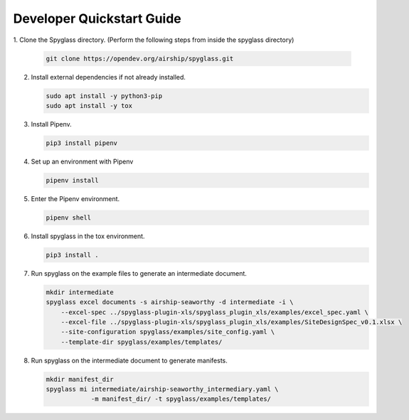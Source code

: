 ..
      Copyright 2019 AT&T Intellectual Property.
      All Rights Reserved.

      Licensed under the Apache License, Version 2.0 (the "License"); you may
      not use this file except in compliance with the License. You may obtain
      a copy of the License at

          http://www.apache.org/licenses/LICENSE-2.0

      Unless required by applicable law or agreed to in writing, software
      distributed under the License is distributed on an "AS IS" BASIS, WITHOUT
      WARRANTIES OR CONDITIONS OF ANY KIND, either express or implied. See the
      License for the specific language governing permissions and limitations
      under the License.

==========================
Developer Quickstart Guide
==========================

1. Clone the Spyglass directory. (Perform the following steps from inside the
spyglass directory)

   .. code-block:: console

       git clone https://opendev.org/airship/spyglass.git

2. Install external dependencies if not already installed.

   .. code-block:: console

       sudo apt install -y python3-pip
       sudo apt install -y tox

3. Install Pipenv.

   .. code-block:: console

       pip3 install pipenv

4. Set up an environment with Pipenv

   .. code-block:: console

       pipenv install

5. Enter the Pipenv environment.

   .. code-block:: console

       pipenv shell

6. Install spyglass in the tox environment.

   .. code-block:: console

       pip3 install .

7. Run spyglass on the example files to generate an intermediate document.

   .. code-block:: console

       mkdir intermediate
       spyglass excel documents -s airship-seaworthy -d intermediate -i \
           --excel-spec ../spyglass-plugin-xls/spyglass_plugin_xls/examples/excel_spec.yaml \
           --excel-file ../spyglass-plugin-xls/spyglass_plugin_xls/examples/SiteDesignSpec_v0.1.xlsx \
           --site-configuration spyglass/examples/site_config.yaml \
           --template-dir spyglass/examples/templates/

8. Run spyglass on the intermediate document to generate manifests.

   .. code-block:: console

       mkdir manifest_dir
       spyglass mi intermediate/airship-seaworthy_intermediary.yaml \
                   -m manifest_dir/ -t spyglass/examples/templates/